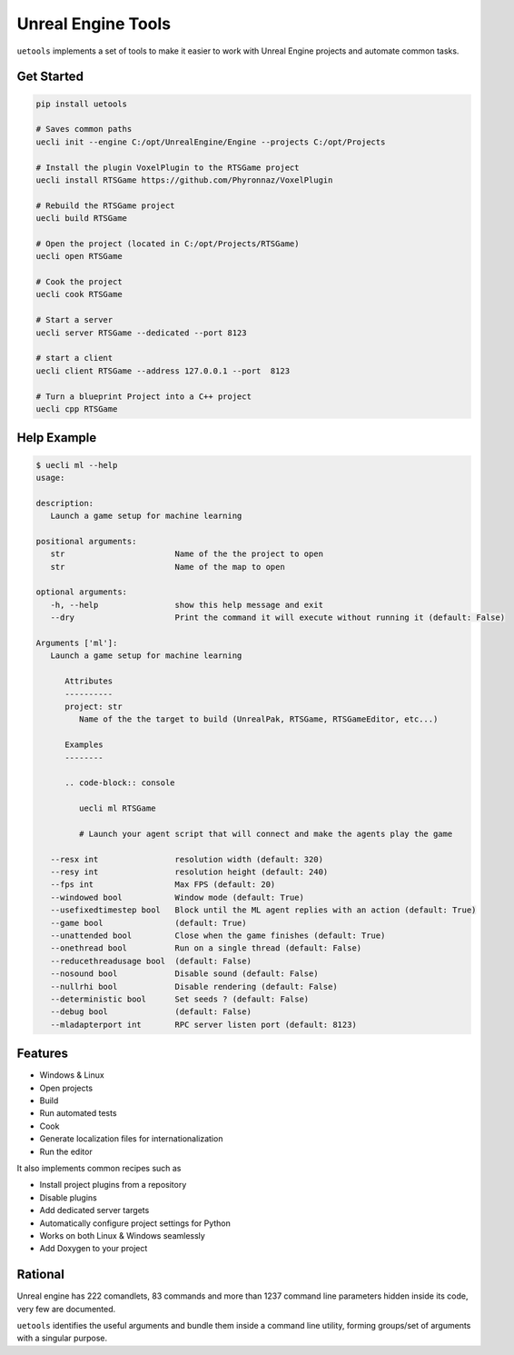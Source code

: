 Unreal Engine Tools
===================

|pypi| |py_versions| |codecov| |docs| |tests| |style|

.. |pypi| image:: https://img.shields.io/pypi/v/uetools.svg
    :target: https://pypi.python.org/pypi/uetools
    :alt: Current PyPi Version

.. |py_versions| image:: https://img.shields.io/pypi/pyversions/uetools.svg
    :target: https://pypi.python.org/pypi/uetools
    :alt: Supported Python Versions

.. |codecov| image:: https://codecov.io/gh/kiwi-lang/uetools/branch/master/graph/badge.svg?token=40Cr8V87HI
   :target: https://codecov.io/gh/kiwi-lang/uetools

.. |docs| image:: https://readthedocs.org/projects/uetools/badge/?version=latest
   :target:  https://uetools.readthedocs.io/en/latest/?badge=latest

.. |tests| image:: https://github.com/kiwi-lang/uetools/actions/workflows/test.yml/badge.svg?branch=master
   :target: https://github.com/kiwi-lang/uetools/actions/workflows/test.yml

.. |style| image:: https://github.com/kiwi-lang/uetools/actions/workflows/style.yml/badge.svg?branch=master
   :target: https://github.com/kiwi-lang/uetools/actions/workflows/style.yml



``uetools`` implements a set of tools to make it easier to work
with Unreal Engine projects and automate common tasks.

Get Started
-----------

.. code-block::

   pip install uetools

   # Saves common paths
   uecli init --engine C:/opt/UnrealEngine/Engine --projects C:/opt/Projects

   # Install the plugin VoxelPlugin to the RTSGame project
   uecli install RTSGame https://github.com/Phyronnaz/VoxelPlugin

   # Rebuild the RTSGame project
   uecli build RTSGame

   # Open the project (located in C:/opt/Projects/RTSGame)
   uecli open RTSGame

   # Cook the project
   uecli cook RTSGame

   # Start a server
   uecli server RTSGame --dedicated --port 8123

   # start a client
   uecli client RTSGame --address 127.0.0.1 --port  8123

   # Turn a blueprint Project into a C++ project
   uecli cpp RTSGame


Help Example
------------

.. code-block::

   $ uecli ml --help
   usage:

   description:
      Launch a game setup for machine learning

   positional arguments:
      str                       Name of the the project to open
      str                       Name of the map to open

   optional arguments:
      -h, --help                show this help message and exit
      --dry                     Print the command it will execute without running it (default: False)

   Arguments ['ml']:
      Launch a game setup for machine learning

         Attributes
         ----------
         project: str
            Name of the the target to build (UnrealPak, RTSGame, RTSGameEditor, etc...)

         Examples
         --------

         .. code-block:: console

            uecli ml RTSGame

            # Launch your agent script that will connect and make the agents play the game

      --resx int                resolution width (default: 320)
      --resy int                resolution height (default: 240)
      --fps int                 Max FPS (default: 20)
      --windowed bool           Window mode (default: True)
      --usefixedtimestep bool   Block until the ML agent replies with an action (default: True)
      --game bool               (default: True)
      --unattended bool         Close when the game finishes (default: True)
      --onethread bool          Run on a single thread (default: False)
      --reducethreadusage bool  (default: False)
      --nosound bool            Disable sound (default: False)
      --nullrhi bool            Disable rendering (default: False)
      --deterministic bool      Set seeds ? (default: False)
      --debug bool              (default: False)
      --mladapterport int       RPC server listen port (default: 8123)


Features
--------

* Windows & Linux
* Open projects
* Build
* Run automated tests
* Cook
* Generate localization files for internationalization
* Run the editor

It also implements common recipes such as

* Install project plugins from a repository
* Disable plugins
* Add dedicated server targets
* Automatically configure project settings for Python
* Works on both Linux & Windows seamlessly
* Add Doxygen to your project


Rational
--------

Unreal engine has 222 comandlets, 83 commands and more than
1237 command line parameters hidden inside its code, very few are documented.

``uetools`` identifies the useful arguments and bundle them inside a command line utility,
forming groups/set of arguments with a singular purpose.
